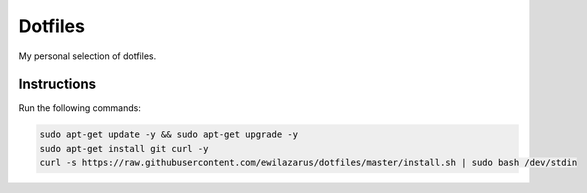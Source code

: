 Dotfiles
========

My personal selection of dotfiles.

Instructions
------------

Run the following commands:


.. code-block:: shell

    sudo apt-get update -y && sudo apt-get upgrade -y
    sudo apt-get install git curl -y
    curl -s https://raw.githubusercontent.com/ewilazarus/dotfiles/master/install.sh | sudo bash /dev/stdin
